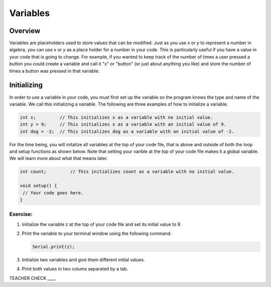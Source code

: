 Variables
=========

Overview
--------

Variables are placeholders used to store values that can be modified. Just as you use *x* or *y* to represent a number in algebra, you can use *x* or *y* as a place holder for a number in your code. This is particularly useful if you have a value in your code that is going to change. For example, if you wanted to keep track of the number of times a user pressed a button you could create a variable and call it "x" or "button" (or just about anything you like) and store the number of times a button was pressed in that variable.

Initializing
------------

In order to use a variable in your code, you must first set up the variable so the program knows the type and name of the variable. We call this initializing a variable. The following are three examples of how to initialize a variable.

.. code-block:: c

   int x;         // This initializes x as a variable with no initial value.
   int y = 9;     // This initializes x as a variable with an initial value of 9.
   int dog = -2;  // This initializes dog as a variable with an initial value of -2.

For the time being, you will initalize all variables at the top of your code file, that is above and outside of both the loop and setup functions as shown below. Note that setting your varible at the top of your code file makes it a global variable. We will learn more about what that means later.

.. code-block:: c

   int count;         // This initializes count as a variable with no initial value.
   
   void setup() {
    // Your code goes here.
   }

Exercise:
~~~~~~~~~

#. Initialize the variable z at the top of your code file and set its initial value to 9.

#. Print the variable to your terminal window using the following command.

   .. code-block:: c

      Serial.print(z);
 
#. Initialize two variables and give them different initial values.

#. Print both values in two colums separated by a tab.

TEACHER CHECK ____
